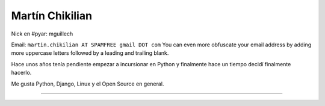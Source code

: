 
Martín Chikilian
----------------

Nick en #pyar: mguillech

Email: ``martin.chikilian AT SPAMFREE gmail DOT com`` You can even more obfuscate your email address by adding more uppercase letters followed by a leading and trailing blank.

Hace unos años tenía pendiente empezar a incursionar en Python y finalmente hace un tiempo decidí finalmente hacerlo.

Me gusta Python, Django, Linux y el Open Source en general.

-------------------------

   

.. ############################################################################


